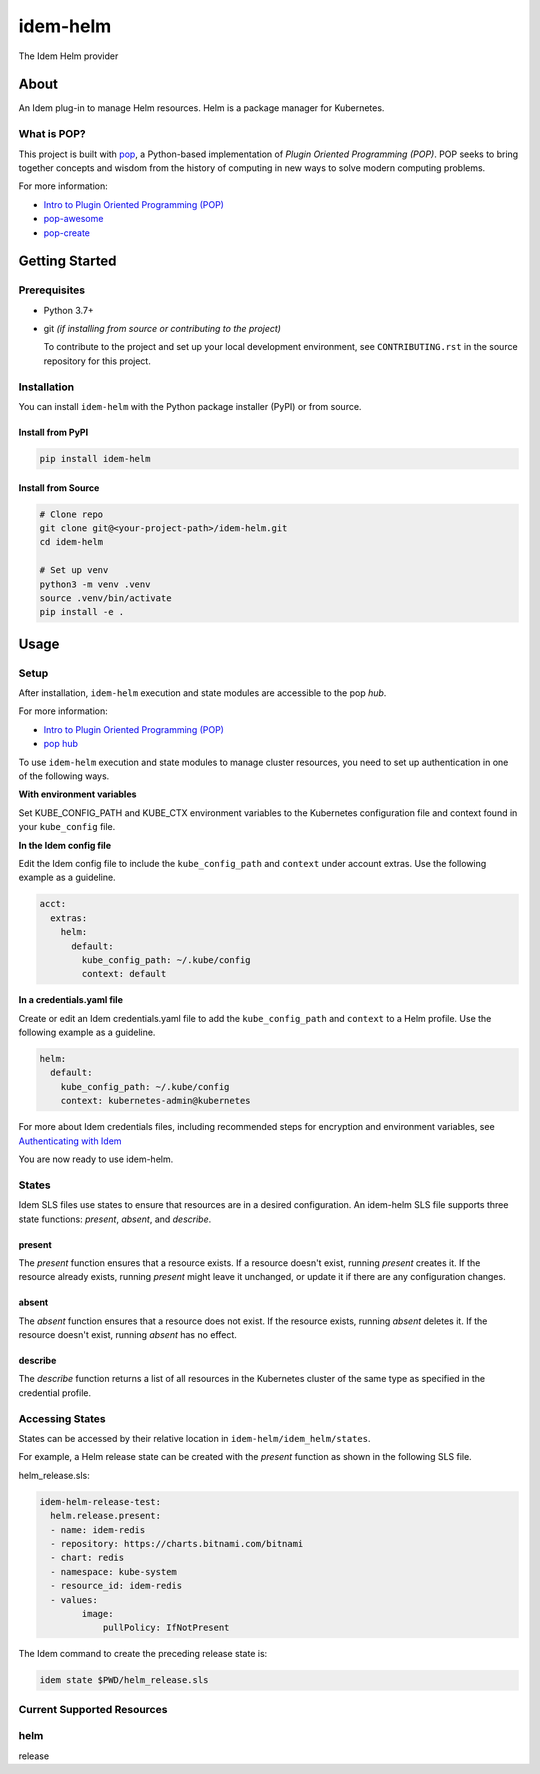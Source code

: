 =========
idem-helm
=========

The Idem Helm provider

About
=====

An Idem plug-in to manage Helm resources. Helm is a package manager for Kubernetes.

What is POP?
------------

This project is built with `pop <https://pop.readthedocs.io/>`__, a Python-based implementation of *Plugin Oriented Programming (POP)*. POP seeks to bring together concepts and wisdom from the history of computing in new ways to solve modern computing problems.

For more information:

* `Intro to Plugin Oriented Programming (POP) <https://pop-book.readthedocs.io/en/latest/>`__
* `pop-awesome <https://gitlab.com/saltstack/pop/pop-awesome>`__
* `pop-create <https://gitlab.com/saltstack/pop/pop-create/>`__

Getting Started
===============

Prerequisites
-------------

* Python 3.7+
* git *(if installing from source or contributing to the project)*

  To contribute to the project and set up your local development environment, see ``CONTRIBUTING.rst`` in the source repository for this project.

Installation
------------

You can install ``idem-helm`` with the Python package installer (PyPI) or from source.

Install from PyPI
+++++++++++++++++

.. code-block:: bash

      pip install idem-helm

Install from Source
+++++++++++++++++++

.. code-block:: bash

   # Clone repo
   git clone git@<your-project-path>/idem-helm.git
   cd idem-helm

   # Set up venv
   python3 -m venv .venv
   source .venv/bin/activate
   pip install -e .

Usage
=====

Setup
-----

After installation, ``idem-helm`` execution and state modules are accessible to the pop *hub*.

For more information:

* `Intro to Plugin Oriented Programming (POP) <https://pop-book.readthedocs.io/en/latest/>`__
* `pop hub <https://pop-book.readthedocs.io/en/latest/main/hub.html#>`__

To use ``idem-helm`` execution and state modules to manage cluster resources, you need to set up authentication in one of the following ways.

**With environment variables**

Set KUBE_CONFIG_PATH and KUBE_CTX environment variables to the Kubernetes configuration file and context found in your ``kube_config`` file.

**In the Idem config file**

Edit the Idem config file to include the ``kube_config_path`` and ``context`` under account extras. Use the following example as a guideline.

.. code:: sls

    acct:
      extras:
        helm:
          default:
            kube_config_path: ~/.kube/config
            context: default

**In a credentials.yaml file**

Create or edit an Idem credentials.yaml file to add the ``kube_config_path`` and ``context`` to a Helm profile. Use the following example as a guideline.

..  code:: sls

    helm:
      default:
        kube_config_path: ~/.kube/config
        context: kubernetes-admin@kubernetes

For more about Idem credentials files, including recommended steps for encryption and environment variables, see `Authenticating with Idem <https://docs.idemproject.io/getting-started/en/latest/topics/gettingstarted/authenticating.html>`__

You are now ready to use idem-helm.

States
------

Idem SLS files use states to ensure that resources are in a desired configuration. An idem-helm SLS file supports three state functions: *present*, *absent*, and *describe*.

present
+++++++

The *present* function ensures that a resource exists. If a resource doesn't exist, running *present* creates it. If the resource already exists, running *present* might leave it unchanged, or update it if there are any configuration changes.

absent
++++++

The *absent* function ensures that a resource does not exist. If the resource exists, running *absent* deletes it. If the resource doesn't exist, running *absent* has no effect.

describe
++++++++

The *describe* function returns a list of all resources in the Kubernetes cluster of the same type as specified in the credential profile.

Accessing States
----------------

States can be accessed by their relative location in ``idem-helm/idem_helm/states``.

For example, a Helm release state can be created with the *present* function as shown in the following SLS file.

helm_release.sls:

.. code:: sls

    idem-helm-release-test:
      helm.release.present:
      - name: idem-redis
      - repository: https://charts.bitnami.com/bitnami
      - chart: redis
      - namespace: kube-system
      - resource_id: idem-redis
      - values:
            image:
                pullPolicy: IfNotPresent


The Idem command to create the preceding release state is:

.. code:: bash

    idem state $PWD/helm_release.sls

Current Supported Resources
---------------------------

helm
----

release
